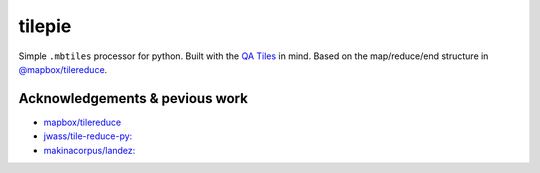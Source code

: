tilepie 
=======

Simple ``.mbtiles`` processor for python. Built with the `QA Tiles <https://osmlab.github.io/osm-qa-tiles/>`_ in mind.
Based on the map/reduce/end structure in `@mapbox/tilereduce <https://github.com/mapbox/tile-reduce>`_.

Acknowledgements & pevious work
--------------------------------
- `mapbox/tilereduce <https://github.com/mapbox/tile-reduce>`_
- `jwass/tile-reduce-py: <https://github.com/jwass/tile-reduce-py/>`_
- `makinacorpus/landez: <https://github.com/makinacorpus/landez/>`_


